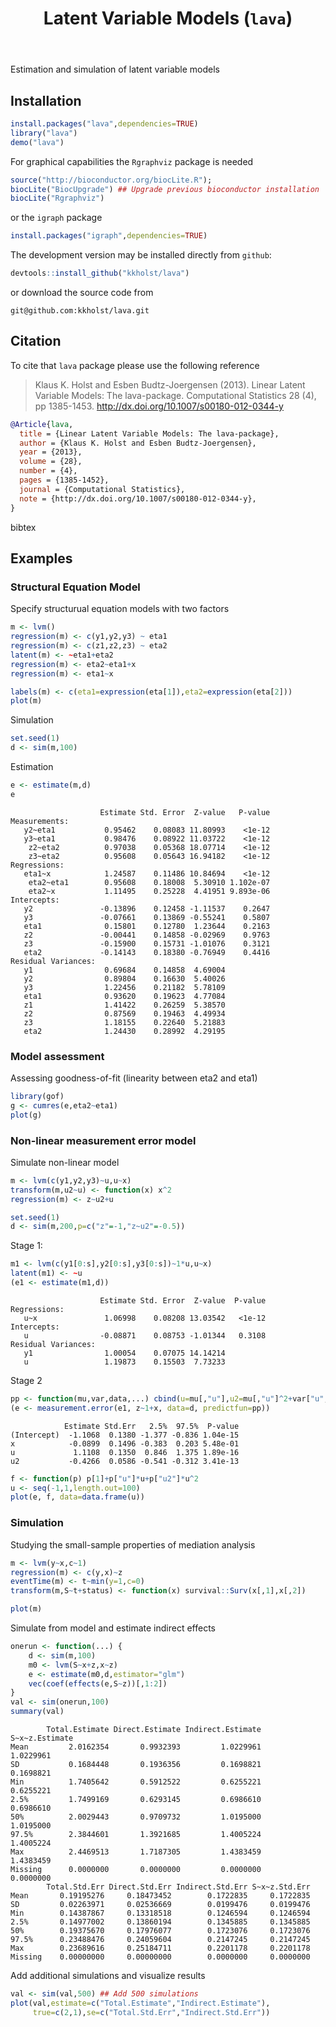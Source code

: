 #+BEGIN_HTML
<a href="https://travis-ci.org/kkholst/lava"><img src="https://travis-ci.org/kkholst/lava.svg?branch=master"></a>
<a href="https://codecov.io/github/kkholst/lava?branch=master"><img src="https://codecov.io/github/kkholst/lava/coverage.svg?branch=master"></a>
<a href="http://cran.rstudio.com/web/packages/lava/index.html"><img src="http://www.r-pkg.org/badges/version/lava"></a>
<a href="http://cranlogs.r-pkg.org/downloads/total/last-month/lava"><img src="http://cranlogs.r-pkg.org/badges/lava"></a>
#+END_HTML

Estimation and simulation of latent variable models

** Installation
#+BEGIN_SRC R :exports both :eval never
install.packages("lava",dependencies=TRUE)
library("lava")
demo("lava")
#+END_SRC

For graphical capabilities the =Rgraphviz= package is needed
#+BEGIN_SRC R :exports both :eval never
source("http://bioconductor.org/biocLite.R");
biocLite("BiocUpgrade") ## Upgrade previous bioconductor installation
biocLite("Rgraphviz")
#+END_SRC
or the =igraph= package
#+BEGIN_SRC R :exports both :eval never
install.packages("igraph",dependencies=TRUE)
#+END_SRC

The development version may be installed directly from =github=:
#+BEGIN_SRC R :exports both :eval never
devtools::install_github("kkholst/lava")
#+END_SRC

or download the source code from
#+BEGIN_EXAMPLE
git@github.com:kkholst/lava.git
#+END_EXAMPLE

** Citation

To cite that =lava= package please use the following reference

#+BEGIN_QUOTE
  Klaus K. Holst and Esben Budtz-Joergensen (2013). 
  Linear Latent Variable Models: The lava-package. 
  Computational Statistics 28 (4), pp 1385-1453. 
  http://dx.doi.org/10.1007/s00180-012-0344-y
#+END_QUOTE

#+BEGIN_SRC bibtex
  @Article{lava,
    title = {Linear Latent Variable Models: The lava-package},
    author = {Klaus K. Holst and Esben Budtz-Joergensen},
    year = {2013},
    volume = {28},
    number = {4},
    pages = {1385-1452},
    journal = {Computational Statistics},
    note = {http://dx.doi.org/10.1007/s00180-012-0344-y},
  }
#+END_SRC bibtex

** Examples

*** Structural Equation Model
Specify structurual equation models with two factors
#+BEGIN_SRC R :exports both :results output graphics :file inst/lava1.png  
  m <- lvm()
  regression(m) <- c(y1,y2,y3) ~ eta1
  regression(m) <- c(z1,z2,z3) ~ eta2
  latent(m) <- ~eta1+eta2
  regression(m) <- eta2~eta1+x
  regression(m) <- eta1~x

  labels(m) <- c(eta1=expression(eta[1]),eta2=expression(eta[2]))
  plot(m)
#+END_SRC

#+RESULTS:
[[file:inst/lava1.png]]

Simulation
#+BEGIN_SRC R :exports code
  set.seed(1)
  d <- sim(m,100)
#+END_SRC

#+RESULTS:

Estimation
#+BEGIN_SRC R :exports both :wrap example
  e <- estimate(m,d)
  e
#+END_SRC

#+RESULTS:
#+BEGIN_example
                    Estimate Std. Error  Z-value   P-value
Measurements:                                             
   y2~eta1           0.95462    0.08083 11.80993    <1e-12
   y3~eta1           0.98476    0.08922 11.03722    <1e-12
    z2~eta2          0.97038    0.05368 18.07714    <1e-12
    z3~eta2          0.95608    0.05643 16.94182    <1e-12
Regressions:                                              
   eta1~x            1.24587    0.11486 10.84694    <1e-12
    eta2~eta1        0.95608    0.18008  5.30910 1.102e-07
    eta2~x           1.11495    0.25228  4.41951 9.893e-06
Intercepts:                                               
   y2               -0.13896    0.12458 -1.11537    0.2647
   y3               -0.07661    0.13869 -0.55241    0.5807
   eta1              0.15801    0.12780  1.23644    0.2163
   z2               -0.00441    0.14858 -0.02969    0.9763
   z3               -0.15900    0.15731 -1.01076    0.3121
   eta2             -0.14143    0.18380 -0.76949    0.4416
Residual Variances:                                       
   y1                0.69684    0.14858  4.69004          
   y2                0.89804    0.16630  5.40026          
   y3                1.22456    0.21182  5.78109          
   eta1              0.93620    0.19623  4.77084          
   z1                1.41422    0.26259  5.38570          
   z2                0.87569    0.19463  4.49934          
   z3                1.18155    0.22640  5.21883          
   eta2              1.24430    0.28992  4.29195
#+END_example

*** Model assessment

Assessing goodness-of-fit (linearity between eta2 and eta1)
#+BEGIN_SRC R :exports both :results output graphics :file inst/gof1.png  
  library(gof)
  g <- cumres(e,eta2~eta1)
  plot(g)
#+END_SRC

#+RESULTS:
[[file:inst/gof1.png]]

*** Non-linear measurement error model

Simulate non-linear model 

#+BEGIN_SRC R :exports code
m <- lvm(c(y1,y2,y3)~u,u~x)
transform(m,u2~u) <- function(x) x^2
regression(m) <- z~u2+u

set.seed(1)
d <- sim(m,200,p=c("z"=-1,"z~u2"=-0.5))
#+END_SRC

#+RESULTS:

Stage 1:
#+BEGIN_SRC R :exports both :wrap example
  m1 <- lvm(c(y1[0:s],y2[0:s],y3[0:s])~1*u,u~x)
  latent(m1) <- ~u
  (e1 <- estimate(m1,d))
#+END_SRC

#+RESULTS:
#+BEGIN_example
                    Estimate Std. Error  Z-value  P-value
Regressions:                                             
   u~x               1.06998    0.08208 13.03542   <1e-12
Intercepts:                                              
   u                -0.08871    0.08753 -1.01344   0.3108
Residual Variances:                                      
   y1                1.00054    0.07075 14.14214         
   u                 1.19873    0.15503  7.73233
#+END_example

 
Stage 2
#+BEGIN_SRC R :exports both :wrap example
  pp <- function(mu,var,data,...) cbind(u=mu[,"u"],u2=mu[,"u"]^2+var["u","u"])
  (e <- measurement.error(e1, z~1+x, data=d, predictfun=pp))
#+END_SRC

#+RESULTS:
#+BEGIN_example
            Estimate Std.Err   2.5%  97.5%  P-value
(Intercept)  -1.1068  0.1380 -1.377 -0.836 1.04e-15
x            -0.0899  0.1496 -0.383  0.203 5.48e-01
u             1.1108  0.1350  0.846  1.375 1.89e-16
u2           -0.4266  0.0586 -0.541 -0.312 3.41e-13
#+END_example


#+BEGIN_SRC R :exports both :results output graphics :file inst/me1.png
  f <- function(p) p[1]+p["u"]*u+p["u2"]*u^2
  u <- seq(-1,1,length.out=100)
  plot(e, f, data=data.frame(u))
#+END_SRC

#+RESULTS:
[[file:inst/me1.png]]

*** Simulation

Studying the small-sample properties of mediation analysis 
#+BEGIN_SRC R :exports both
m <- lvm(y~x,c~1)
regression(m) <- c(y,x)~z
eventTime(m) <- t~min(y=1,c=0)
transform(m,S~t+status) <- function(x) survival::Surv(x[,1],x[,2])
#+END_SRC

#+RESULTS:

#+BEGIN_SRC R :exports both :results output graphics :file inst/mediation1.png
  plot(m)
#+END_SRC

#+RESULTS:
[[file:inst/mediation1.png]]


Simulate from model and estimate indirect effects

#+BEGIN_SRC R :exports both :wrap example
onerun <- function(...) {
    d <- sim(m,100)
    m0 <- lvm(S~x+z,x~z)
    e <- estimate(m0,d,estimator="glm")
    vec(coef(effects(e,S~z))[,1:2])
}
val <- sim(onerun,100)
summary(val)
#+END_SRC

#+RESULTS:
#+BEGIN_example
        Total.Estimate Direct.Estimate Indirect.Estimate S~x~z.Estimate
Mean         2.0162354       0.9932393         1.0229961      1.0229961
SD           0.1684448       0.1936356         0.1698821      0.1698821
Min          1.7405642       0.5912522         0.6255221      0.6255221
2.5%         1.7499169       0.6293145         0.6986610      0.6986610
50%          2.0029443       0.9709732         1.0195000      1.0195000
97.5%        2.3844601       1.3921685         1.4005224      1.4005224
Max          2.4469513       1.7187305         1.4383459      1.4383459
Missing      0.0000000       0.0000000         0.0000000      0.0000000
        Total.Std.Err Direct.Std.Err Indirect.Std.Err S~x~z.Std.Err
Mean       0.19195276     0.18473452        0.1722835     0.1722835
SD         0.02263971     0.02536669        0.0199476     0.0199476
Min        0.14387867     0.13318518        0.1246594     0.1246594
2.5%       0.14977002     0.13860194        0.1345885     0.1345885
50%        0.19375670     0.17976077        0.1723076     0.1723076
97.5%      0.23488476     0.24059604        0.2147245     0.2147245
Max        0.23689616     0.25184711        0.2201178     0.2201178
Missing    0.00000000     0.00000000        0.0000000     0.0000000
#+END_example


Add additional simulations and visualize results 

#+BEGIN_SRC R :exports both :results output graphics :file inst/mediation2.png
  val <- sim(val,500) ## Add 500 simulations
  plot(val,estimate=c("Total.Estimate","Indirect.Estimate"),
       true=c(2,1),se=c("Total.Std.Err","Indirect.Std.Err"))
#+END_SRC

#+RESULTS:
[[file:inst/mediation2.png]]



* COMMENT Setup

#+TITLE: Latent Variable Models (=lava=)
#+AUTHOR: Klaus K. Holst
#+PROPERTY: session *R*
#+PROPERTY: cache no
#+PROPERTY: results output
#+PROPERTY: exports results 
#+PROPERTY: tangle yes 
#+PROPERTY: eval yes
#+OPTIONS: timestamp:t author:nil creator:nil
#+OPTIONS: d:t
#+PROPERTY: comments yes 
#+STARTUP: hideall 
#+OPTIONS: toc:t h:4 num:nil tags:nil
#+HTML_HEAD: <link rel="stylesheet" type="text/css" href="http://www.biostat.ku.dk/~kkho/styles/orgmode2.css"/>
#+HTML_HEAD: <link rel="icon" type="image/x-icon" href="http://www.biostat.ku.dk/~kkho/styles/logo.ico"/>
#+HTML_HEAD: <style type="text/css">body { background-image: url(http://www.biostat.ku.dk/~kkho/styles/logo.png); }</style>

